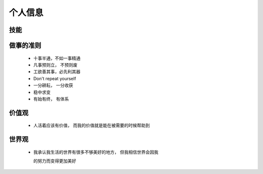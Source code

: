 个人信息
====================

技能
--------------------


做事的准则
--------------------

 - 十事半通，不如一事精通

 - 凡事预则立， 不预则废

 - 工欲善其事，必先利其器

 - Don't repeat yourself

 - 一分耕耘， 一分收获
 
 - 稳中求变
 
 - 有始有终， 有体系


价值观
--------------------

 + 人活着应该有价值， 而我的价值就是能在被需要的时候帮助到

世界观
--------------------

 + 我承认我生活的世界有很多不够美好的地方， 但我相信世界会因我
   
   的努力而变得更加美好


